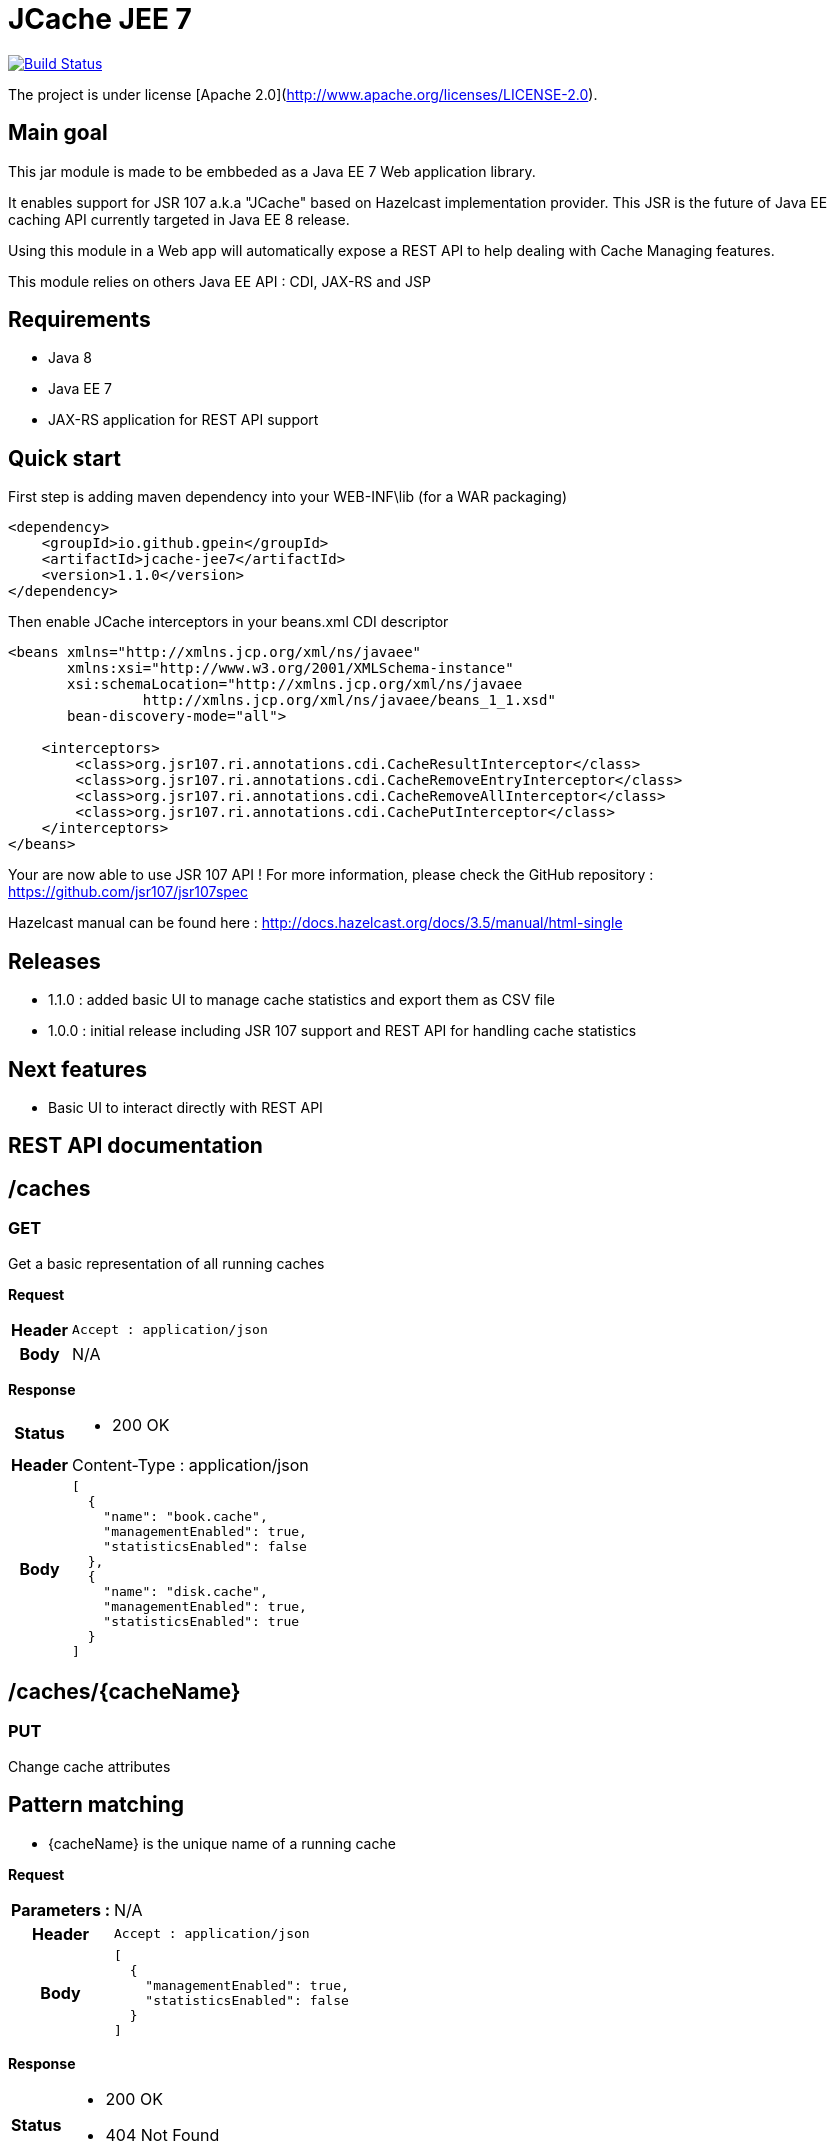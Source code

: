 = JCache JEE 7

image:https://travis-ci.org/gpein/jcache-jee7.svg?branch=master["Build Status", link="https://travis-ci.org/gpein/jcache-jee7"]

The project is under license [Apache 2.0](http://www.apache.org/licenses/LICENSE-2.0).


== Main goal

This jar module is made to be embbeded as a Java EE 7 Web application library.

It enables support for JSR 107 a.k.a "JCache" based on Hazelcast implementation provider.
This JSR is the future of Java EE caching API currently targeted in Java EE 8 release.

Using this module in a Web app will automatically expose a REST API to help dealing with Cache Managing features.
 
This module relies on others Java EE API : CDI, JAX-RS and JSP

== Requirements

* Java 8
* Java EE 7
* JAX-RS application for REST API support

== Quick start

First step is adding maven dependency into your WEB-INF\lib (for a WAR packaging)

[source,xml]
----
<dependency>
    <groupId>io.github.gpein</groupId>
    <artifactId>jcache-jee7</artifactId>
    <version>1.1.0</version>
</dependency>
----

Then enable JCache interceptors in your beans.xml CDI descriptor

[source,xml]
----
<beans xmlns="http://xmlns.jcp.org/xml/ns/javaee"
       xmlns:xsi="http://www.w3.org/2001/XMLSchema-instance"
       xsi:schemaLocation="http://xmlns.jcp.org/xml/ns/javaee
		http://xmlns.jcp.org/xml/ns/javaee/beans_1_1.xsd"
       bean-discovery-mode="all">
       
    <interceptors>
        <class>org.jsr107.ri.annotations.cdi.CacheResultInterceptor</class>
        <class>org.jsr107.ri.annotations.cdi.CacheRemoveEntryInterceptor</class>
        <class>org.jsr107.ri.annotations.cdi.CacheRemoveAllInterceptor</class>
        <class>org.jsr107.ri.annotations.cdi.CachePutInterceptor</class>
    </interceptors>
</beans>
----

Your are now able to use JSR 107 API !
For more information, please check the GitHub repository : https://github.com/jsr107/jsr107spec

Hazelcast manual can be found here : http://docs.hazelcast.org/docs/3.5/manual/html-single

== Releases

* 1.1.0 : added basic UI to manage cache statistics and export them as CSV file
* 1.0.0 : initial release including JSR 107  support and REST API for handling cache statistics

== Next features

* Basic UI to interact directly with REST API

== REST API documentation

== /caches

=== GET
Get a basic representation of all running caches

*Request*
[cols="h,5a"]
|===
| Header
| `Accept : application/json`

| Body
| N/A
|===

*Response*
[cols="h,5a"]
|===
| Status
|
* 200 OK

| Header
|
+Content-Type+ : application/json

| Body
|
[source,javascript]
----
[
  {
    "name": "book.cache",
    "managementEnabled": true,
    "statisticsEnabled": false
  },
  {
    "name": "disk.cache",
    "managementEnabled": true,
    "statisticsEnabled": true
  }
]
----
|===

== /caches/{cacheName}

=== PUT
Change cache attributes

== Pattern matching
* +{cacheName}+ is the unique name of a running cache

*Request*
[cols="h,5a"]
|===
| Parameters :
| N/A

| Header
| `Accept : application/json`

| Body
|
[source,javascript]
----
[
  {
    "managementEnabled": true,
    "statisticsEnabled": false
  }
]
----
|===

*Response*
[cols="h,5a"]
|===
| Status
|
* 200 OK
* 404 Not Found

|===

== /caches/{cacheName}/statistics

=== Pattern matching
* +{cacheName}+ is the unique name of a running cache

== GET
Read all statistics values for a named cache

*Request*
[cols="h,5a"]
|===
| Header
| N/A

| Body
| N/A
|===

*Response*
[cols="h,5a"]
|===
| Status
|
* 200 OK
* 404 Not Found

| Body
|
[source,javascript]
----
{
    "hits": 560,
    "misses": 9,
    "hitPercentage": 98.418274,
    "missPercentage": 1.5817223,
    "gets": 569,
    "puts": 9,
    "removals": 0,
    "evictions": 0,
    "averageGetTime": 0,
    "averagePutTime": 52.27778,
    "averageRemoveTime": 0
}
----
|===

== /caches-statistics

=== PUT
Enable/Disable statistics for all caches

*Request*
[cols="h,5a"]
|===
| Header
| `Accept : application/json`

| Body
|
[source,javascript]
----
{
    "enabled": true
}
----
|===

*Response*
[cols="h,5a"]
|===
| Status
|
* 200 OK

|===